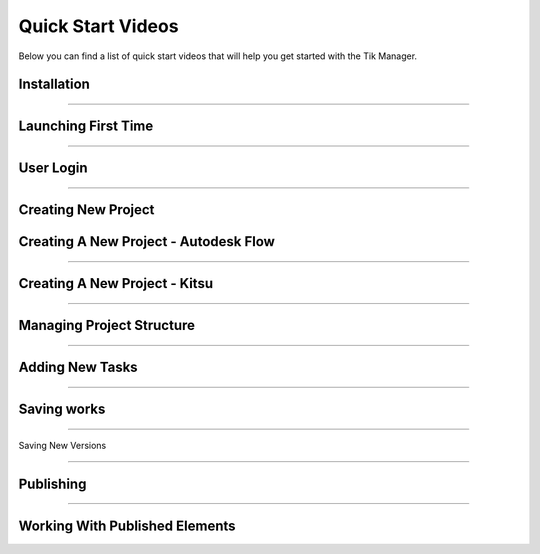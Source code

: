 Quick Start Videos
==================

Below you can find a list of quick start videos that will help you get started with the Tik Manager.

Installation
------------

.. youtube:: ydLIDodEj7I
    :width: 560
    :height: 315

----------------------------------

Launching First Time
--------------------

.. youtube:: xqRd_FGfAoM
    :width: 560
    :height: 315

----------------------------------

User Login
----------

.. youtube:: wTPctwElmAM
    :width: 560
    :height: 315

----------------------------------

Creating New Project
--------------------

.. youtube:: 0Y5ZeBf1kV0
    :width: 560
    :height: 315

Creating A New Project - Autodesk Flow
---------------------------------------

.. youtube:: fq3QzwKRGyg
    :width: 560
    :height: 315

----------------------------------

Creating A New Project - Kitsu
------------------------------

.. youtube:: fu47Z9LFe5Q
    :width: 560
    :height: 315

----------------------------------

Managing Project Structure
--------------------------

.. youtube:: 7DpZHymF1ZI
    :width: 560
    :height: 315

----------------------------------

Adding New Tasks
----------------

.. youtube:: Im_ZIjGsIBQ
    :width: 560
    :height: 315

----------------------------------

Saving works
------------

.. youtube:: RPGHFHUXqpE
    :width: 560
    :height: 315

----------------------------------

Saving New Versions

.. youtube:: yMXlW0_rwM8
    :width: 560
    :height: 315

----------------------------------

Publishing
----------

.. youtube:: ItjAzGqCYNg
    :width: 560
    :height: 315

----------------------------------

Working With Published Elements
-------------------------------

.. youtube:: 7USuxupY_sk
    :width: 560
    :height: 315


